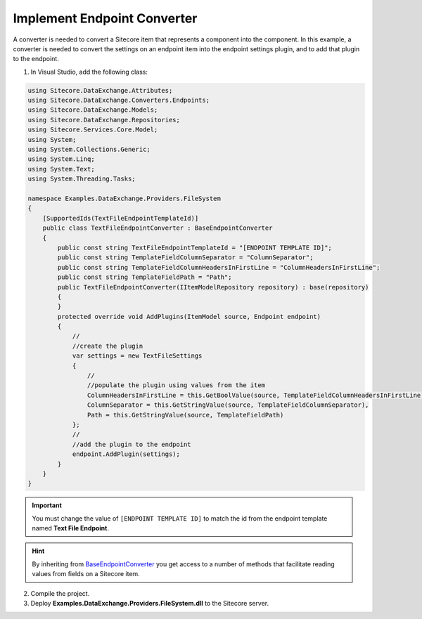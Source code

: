 Implement Endpoint Converter
===================================================
A converter is needed to convert a Sitecore item that represents
a component into the component. In this example, a converter is
needed to convert the settings on an endpoint item into the 
endpoint settings plugin, and to add that plugin to the endpoint.

1. In Visual Studio, add the following class:

.. code-block:: c#

    using Sitecore.DataExchange.Attributes;
    using Sitecore.DataExchange.Converters.Endpoints;
    using Sitecore.DataExchange.Models;
    using Sitecore.DataExchange.Repositories;
    using Sitecore.Services.Core.Model;
    using System;
    using System.Collections.Generic;
    using System.Linq;
    using System.Text;
    using System.Threading.Tasks;

    namespace Examples.DataExchange.Providers.FileSystem
    {
        [SupportedIds(TextFileEndpointTemplateId)]
        public class TextFileEndpointConverter : BaseEndpointConverter
        {
            public const string TextFileEndpointTemplateId = "[ENDPOINT TEMPLATE ID]";
            public const string TemplateFieldColumnSeparator = "ColumnSeparator";
            public const string TemplateFieldColumnHeadersInFirstLine = "ColumnHeadersInFirstLine";
            public const string TemplateFieldPath = "Path";
            public TextFileEndpointConverter(IItemModelRepository repository) : base(repository)
            {
            }
            protected override void AddPlugins(ItemModel source, Endpoint endpoint)
            {
                //
                //create the plugin
                var settings = new TextFileSettings
                {
                    //
                    //populate the plugin using values from the item
                    ColumnHeadersInFirstLine = this.GetBoolValue(source, TemplateFieldColumnHeadersInFirstLine),
                    ColumnSeparator = this.GetStringValue(source, TemplateFieldColumnSeparator),
                    Path = this.GetStringValue(source, TemplateFieldPath)
                };
                //
                //add the plugin to the endpoint
                endpoint.AddPlugin(settings);
            }
        }
    }

.. important::

    You must change the value of ``[ENDPOINT TEMPLATE ID]`` to match 
    the id from the endpoint template named **Text File Endpoint**.

.. hint::

    By inheriting from `BaseEndpointConverter </component-reference/converters/base-endpoint-converter.html>`_ 
    you get access to a number of methods that facilitate reading 
    values from fields on a Sitecore item.

2. Compile the project.
3. Deploy **Examples.DataExchange.Providers.FileSystem.dll** to the Sitecore server.